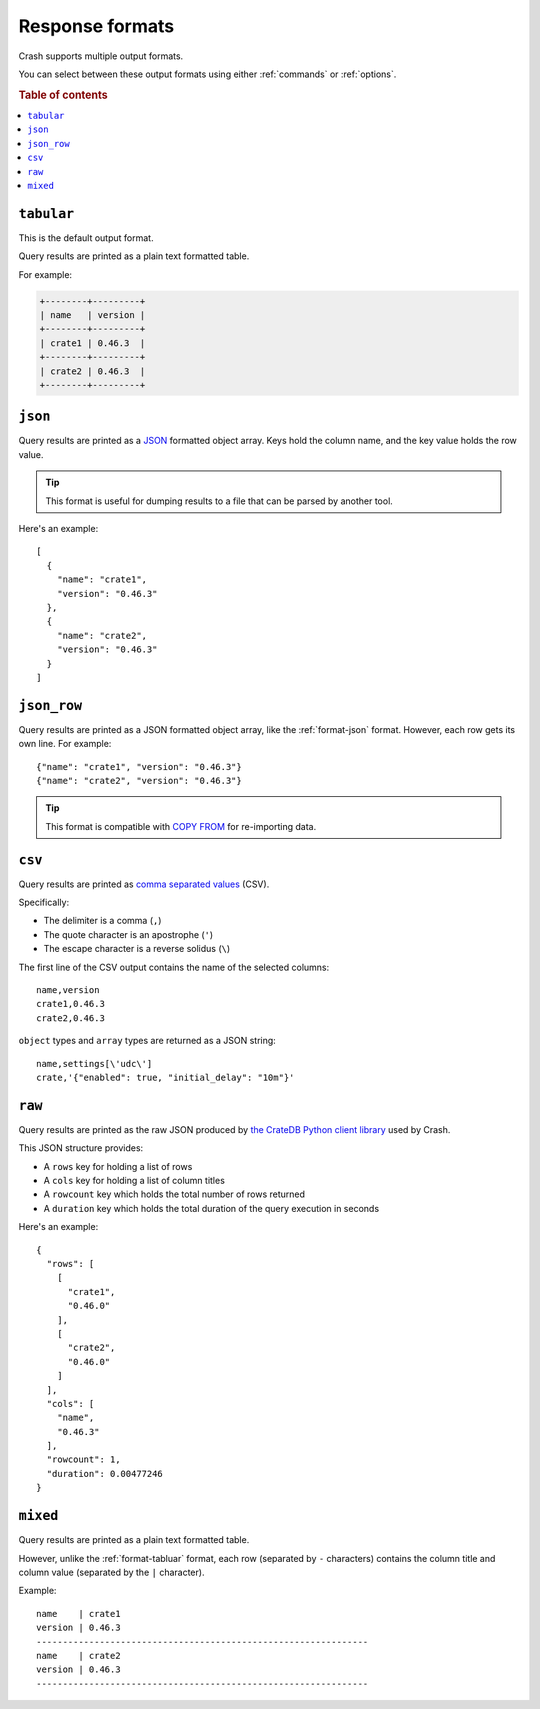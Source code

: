 .. _formats:

================
Response formats
================

Crash supports multiple output formats.

You can select between these output formats using either :ref:`commands` or
:ref:`options`.

.. rubric:: Table of contents

.. contents::
   :local:

.. _format-tabluar:

``tabular``
===========

This is the default output format.

Query results are printed as a plain text formatted table.

For example:

.. code-block:: text

    +--------+---------+
    | name   | version |
    +--------+---------+
    | crate1 | 0.46.3  |
    +--------+---------+
    | crate2 | 0.46.3  |
    +--------+---------+

.. _format-json:

``json``
========

Query results are printed as a `JSON`_ formatted object array. Keys hold the
column name, and the key value holds the row value.

.. TIP::

   This format is useful for dumping results to a file that can be parsed by
   another tool.

Here's an example::

    [
      {
        "name": "crate1",
        "version": "0.46.3"
      },
      {
        "name": "crate2",
        "version": "0.46.3"
      }
    ]


.. _format-json_row:

``json_row``
============

Query results are printed as a JSON formatted object array, like the
:ref:`format-json` format. However, each row gets its own line. For example::

  {"name": "crate1", "version": "0.46.3"}
  {"name": "crate2", "version": "0.46.3"}


.. TIP::

   This format is compatible with `COPY FROM`_ for re-importing data.

.. _format-csv:

``csv``
=======

Query results are printed as `comma separated values`_ (CSV).

Specifically:

- The delimiter is a comma (``,``)
- The quote character is an apostrophe (``'``)
- The escape character is a reverse solidus (``\``)

The first line of the CSV output contains the name of the selected columns::

    name,version
    crate1,0.46.3
    crate2,0.46.3


``object`` types and ``array`` types are returned as a JSON string::

    name,settings[\'udc\']
    crate,'{"enabled": true, "initial_delay": "10m"}'

.. _format-raw:

``raw``
=======

Query results are printed as the raw JSON produced by `the CrateDB Python
client library`_ used by Crash.

This JSON structure provides:

- A ``rows`` key for holding a list of rows
- A ``cols`` key for holding a list of column titles
- A ``rowcount`` key which holds the total number of rows returned
- A ``duration`` key which holds the total duration of the query execution in
  seconds

Here's an example::

    {
      "rows": [
        [
          "crate1",
          "0.46.0"
        ],
        [
          "crate2",
          "0.46.0"
        ]
      ],
      "cols": [
        "name",
        "0.46.3"
      ],
      "rowcount": 1,
      "duration": 0.00477246
    }

.. _format-mixed:

``mixed``
=========

Query results are printed as a plain text formatted table.

However, unlike the :ref:`format-tabluar` format, each row (separated by ``-``
characters) contains the column title and column value (separated by the ``|``
character).

Example::

    name    | crate1
    version | 0.46.3
    ---------------------------------------------------------------
    name    | crate2
    version | 0.46.3
    ---------------------------------------------------------------

.. _comma separated values: https://en.wikipedia.org/wiki/Comma-separated_values
.. _COPY FROM: https://cratedb.com/docs/crate/reference/en/latest/general/dml.html#import-and-export
.. _JSON: https://www.json.org/
.. _the CrateDB Python client library: https://cratedb.com/docs/python/en/latest/
